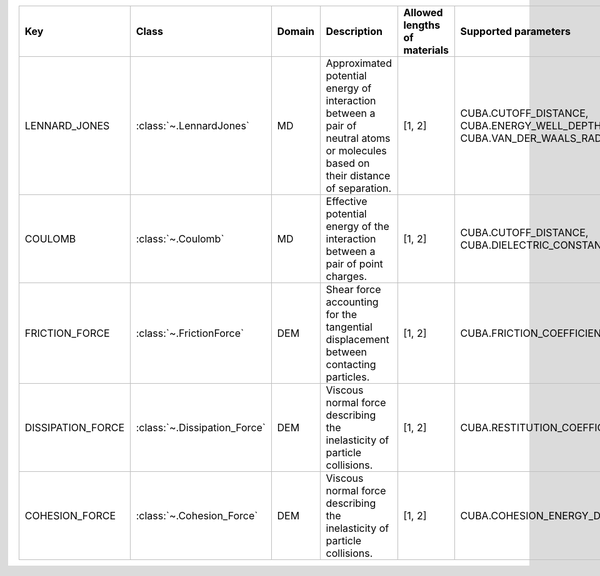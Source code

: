 .. auto-generated by material_relations_generate.py script.

=================  ============================  ========  ================================================================================================================================  ==============================  =======================================================================
Key                Class                         Domain    Description                                                                                                                       Allowed lengths of materials    Supported parameters
=================  ============================  ========  ================================================================================================================================  ==============================  =======================================================================
LENNARD_JONES      :class:`~.LennardJones`       MD        Approximated potential energy of interaction between a pair of neutral atoms or molecules based on their distance of separation.  [1, 2]                          CUBA.CUTOFF_DISTANCE, CUBA.ENERGY_WELL_DEPTH, CUBA.VAN_DER_WAALS_RADIUS
COULOMB            :class:`~.Coulomb`            MD        Effective potential energy of the interaction between a pair of point charges.                                                    [1, 2]                          CUBA.CUTOFF_DISTANCE, CUBA.DIELECTRIC_CONSTANT
FRICTION_FORCE     :class:`~.FrictionForce`      DEM       Shear force accounting for the tangential displacement between contacting particles.                                              [1, 2]                          CUBA.FRICTION_COEFFICIENT
DISSIPATION_FORCE  :class:`~.Dissipation_Force`  DEM       Viscous normal force describing the inelasticity of particle collisions.                                                          [1, 2]                          CUBA.RESTITUTION_COEFFICIENT
COHESION_FORCE     :class:`~.Cohesion_Force`     DEM       Viscous normal force describing the inelasticity of particle collisions.                                                          [1, 2]                          CUBA.COHESION_ENERGY_DENSITY
=================  ============================  ========  ================================================================================================================================  ==============================  =======================================================================